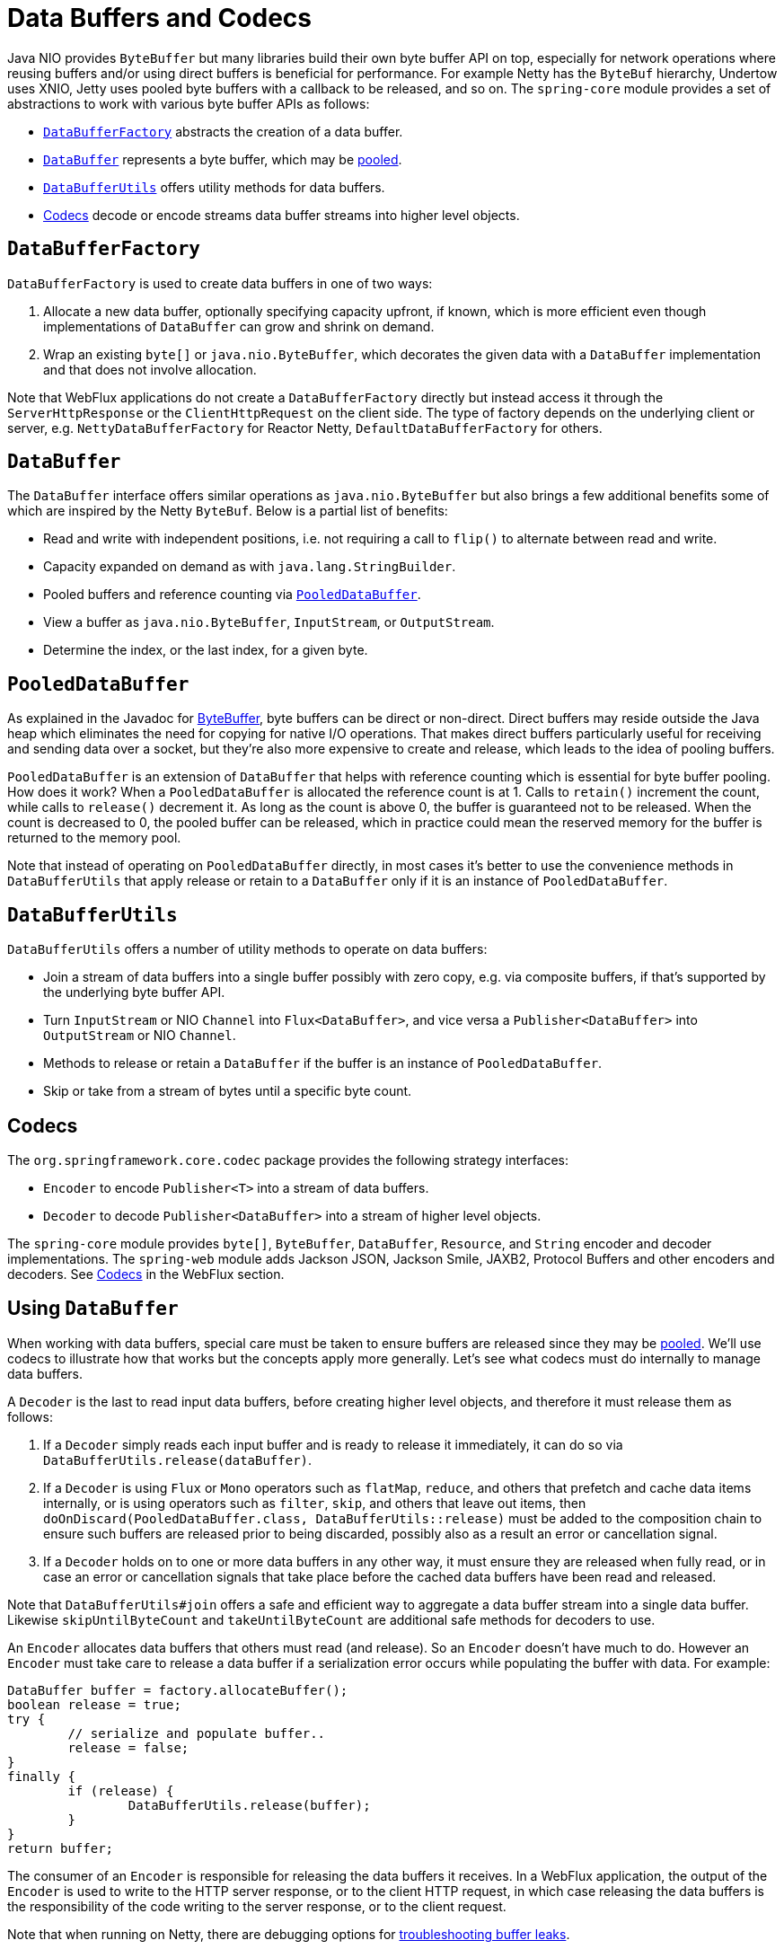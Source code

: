 [[databuffers]]
= Data Buffers and Codecs

Java NIO provides `ByteBuffer` but many libraries build their own byte buffer API on top,
especially for network operations where reusing buffers and/or using direct buffers is
beneficial for performance. For example Netty has the `ByteBuf` hierarchy, Undertow uses
XNIO, Jetty uses pooled byte buffers with a callback to be released, and so on.
The `spring-core` module provides a set of abstractions to work with various byte buffer
APIs as follows:

* <<databuffers-factory>> abstracts the creation of a data buffer.
* <<databuffers-buffer>> represents a byte buffer, which may be
<<databuffers-buffer-pooled, pooled>>.
* <<databuffers-utils>> offers utility methods for data buffers.
* <<Codecs>> decode or encode streams data buffer streams into higher level objects.




[[databuffers-factory]]
== `DataBufferFactory`

`DataBufferFactory` is used to create data buffers in one of two ways:

. Allocate a new data buffer, optionally specifying capacity upfront, if known, which is
more efficient even though implementations of `DataBuffer` can grow and shrink on demand.
. Wrap an existing `byte[]` or `java.nio.ByteBuffer`, which decorates the given data with
a `DataBuffer` implementation and that does not involve allocation.

Note that WebFlux applications do not create a `DataBufferFactory` directly but instead
access it through the `ServerHttpResponse` or the `ClientHttpRequest` on the client side.
The type of factory depends on the underlying client or server, e.g.
`NettyDataBufferFactory` for Reactor Netty, `DefaultDataBufferFactory` for others.




[[databuffers-buffer]]
== `DataBuffer`

The `DataBuffer` interface offers similar operations as `java.nio.ByteBuffer` but also
brings a few additional benefits some of which are inspired by the Netty `ByteBuf`.
Below is a partial list of benefits:

* Read and write with independent positions, i.e. not requiring a call to `flip()` to
alternate between read and write.
* Capacity expanded on demand as with `java.lang.StringBuilder`.
* Pooled buffers and reference counting via <<databuffers-buffer-pooled>>.
* View a buffer as `java.nio.ByteBuffer`, `InputStream`, or `OutputStream`.
* Determine the index, or the last index, for a given byte.




[[databuffers-buffer-pooled]]
== `PooledDataBuffer`

As explained in the Javadoc for
https://docs.oracle.com/javase/8/docs/api/java/nio/ByteBuffer.html[ByteBuffer],
byte buffers can be direct or non-direct. Direct buffers may reside outside the Java heap
which eliminates the need for copying for native I/O operations. That makes direct buffers
particularly useful for receiving and sending data over a socket, but they're also more
expensive to create and release, which leads to the idea of pooling buffers.

`PooledDataBuffer` is an extension of `DataBuffer` that helps with reference counting which
is essential for byte buffer pooling. How does it work? When a `PooledDataBuffer` is
allocated the reference count is at 1. Calls to `retain()` increment the count, while
calls to `release()` decrement it. As long as the count is above 0, the buffer is
guaranteed not to be released. When the count is decreased to 0, the pooled buffer can be
released, which in practice could mean the reserved memory for the buffer is returned to
the memory pool.

Note that instead of operating on `PooledDataBuffer` directly, in most cases it's better
to use the convenience methods in `DataBufferUtils` that apply release or retain to a
`DataBuffer` only if it is an instance of `PooledDataBuffer`.




[[databuffers-utils]]
== `DataBufferUtils`

`DataBufferUtils` offers a number of utility methods to operate on data buffers:

* Join a stream of data buffers into a single buffer possibly with zero copy, e.g. via
composite buffers, if that's supported by the underlying byte buffer API.
* Turn `InputStream` or NIO `Channel` into `Flux<DataBuffer>`, and vice versa a
`Publisher<DataBuffer>` into `OutputStream` or NIO `Channel`.
* Methods to release or retain a `DataBuffer` if the buffer is an instance of
`PooledDataBuffer`.
* Skip or take from a stream of bytes until a specific byte count.




[[codecs]]
== Codecs

The `org.springframework.core.codec` package provides the following strategy interfaces:

* `Encoder` to encode `Publisher<T>` into a stream of data buffers.
* `Decoder` to decode `Publisher<DataBuffer>` into a stream of higher level objects.

The `spring-core` module provides `byte[]`, `ByteBuffer`, `DataBuffer`, `Resource`, and
`String` encoder and decoder implementations. The `spring-web` module adds Jackson JSON,
Jackson Smile, JAXB2, Protocol Buffers and other encoders and decoders. See
<<web-reactive.adoc#webflux-codecs, Codecs>> in the WebFlux section.




[[databuffers-using]]
== Using `DataBuffer`

When working with data buffers, special care must be taken to ensure buffers are released
since they may be <<databuffers-buffer-pooled, pooled>>. We'll use codecs to illustrate
how that works but the concepts apply more generally. Let's see what codecs must do
internally to manage data buffers.

A `Decoder` is the last to read input data buffers, before creating higher level
objects, and therefore it must release them as follows:

. If a `Decoder` simply reads each input buffer and is ready to
release it immediately, it can do so via `DataBufferUtils.release(dataBuffer)`.
. If a `Decoder` is using `Flux` or `Mono` operators such as `flatMap`, `reduce`, and
others that prefetch and cache data items internally, or is using operators such as
`filter`, `skip`, and others that leave out items, then
`doOnDiscard(PooledDataBuffer.class, DataBufferUtils::release)` must be added to the
composition chain to ensure such buffers are released prior to being discarded, possibly
also as a result an error or cancellation signal.
. If a `Decoder` holds on to one or more data buffers in any other way, it must
ensure they are released when fully read, or in case an error or cancellation signals that
take place before the cached data buffers have been read and released.

Note that `DataBufferUtils#join` offers a safe and efficient way to aggregate a data
buffer stream into a single data buffer. Likewise `skipUntilByteCount` and
`takeUntilByteCount` are additional safe methods for decoders to use.

An `Encoder` allocates data buffers that others must read (and release). So an `Encoder`
doesn't have much to do. However an `Encoder` must take care to release a data buffer if
a serialization error occurs while populating the buffer with data. For example:

[source,java,indent=0]
[subs="verbatim,quotes"]
----
	DataBuffer buffer = factory.allocateBuffer();
	boolean release = true;
	try {
		// serialize and populate buffer..
		release = false;
	}
	finally {
		if (release) {
			DataBufferUtils.release(buffer);
		}
	}
	return buffer;
----

The consumer of an `Encoder` is responsible for releasing the data buffers it receives.
In a WebFlux application, the output of the `Encoder` is used to write to the HTTP server
response, or to the client HTTP request, in which case releasing the data buffers is the
responsibility of the code writing to the server response, or to the client request.

Note that when running on Netty, there are debugging options for
https://github.com/netty/netty/wiki/Reference-counted-objects#troubleshooting-buffer-leaks[troubleshooting buffer leaks].
